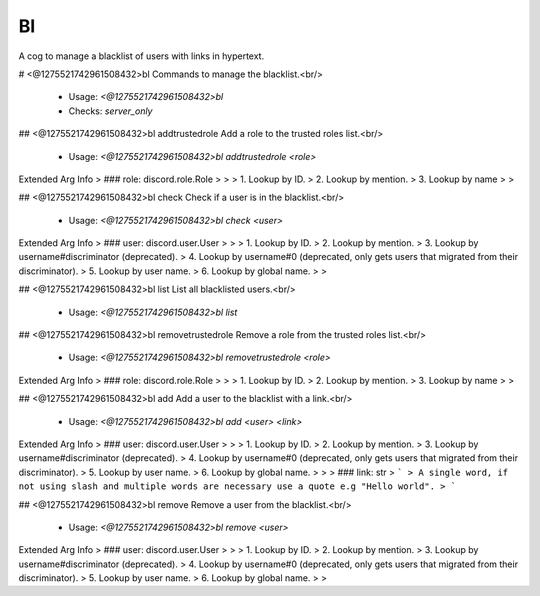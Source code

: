 Bl
==

A cog to manage a blacklist of users with links in hypertext.

# <@1275521742961508432>bl
Commands to manage the blacklist.<br/>
 - Usage: `<@1275521742961508432>bl`
 - Checks: `server_only`


## <@1275521742961508432>bl addtrustedrole
Add a role to the trusted roles list.<br/>
 - Usage: `<@1275521742961508432>bl addtrustedrole <role>`
Extended Arg Info
> ### role: discord.role.Role
> 
> 
>     1. Lookup by ID.
>     2. Lookup by mention.
>     3. Lookup by name
> 
>     


## <@1275521742961508432>bl check
Check if a user is in the blacklist.<br/>
 - Usage: `<@1275521742961508432>bl check <user>`
Extended Arg Info
> ### user: discord.user.User
> 
> 
>     1. Lookup by ID.
>     2. Lookup by mention.
>     3. Lookup by username#discriminator (deprecated).
>     4. Lookup by username#0 (deprecated, only gets users that migrated from their discriminator).
>     5. Lookup by user name.
>     6. Lookup by global name.
> 
>     


## <@1275521742961508432>bl list
List all blacklisted users.<br/>
 - Usage: `<@1275521742961508432>bl list`


## <@1275521742961508432>bl removetrustedrole
Remove a role from the trusted roles list.<br/>
 - Usage: `<@1275521742961508432>bl removetrustedrole <role>`
Extended Arg Info
> ### role: discord.role.Role
> 
> 
>     1. Lookup by ID.
>     2. Lookup by mention.
>     3. Lookup by name
> 
>     


## <@1275521742961508432>bl add
Add a user to the blacklist with a link.<br/>
 - Usage: `<@1275521742961508432>bl add <user> <link>`
Extended Arg Info
> ### user: discord.user.User
> 
> 
>     1. Lookup by ID.
>     2. Lookup by mention.
>     3. Lookup by username#discriminator (deprecated).
>     4. Lookup by username#0 (deprecated, only gets users that migrated from their discriminator).
>     5. Lookup by user name.
>     6. Lookup by global name.
> 
>     
> ### link: str
> ```
> A single word, if not using slash and multiple words are necessary use a quote e.g "Hello world".
> ```


## <@1275521742961508432>bl remove
Remove a user from the blacklist.<br/>
 - Usage: `<@1275521742961508432>bl remove <user>`
Extended Arg Info
> ### user: discord.user.User
> 
> 
>     1. Lookup by ID.
>     2. Lookup by mention.
>     3. Lookup by username#discriminator (deprecated).
>     4. Lookup by username#0 (deprecated, only gets users that migrated from their discriminator).
>     5. Lookup by user name.
>     6. Lookup by global name.
> 
>     



